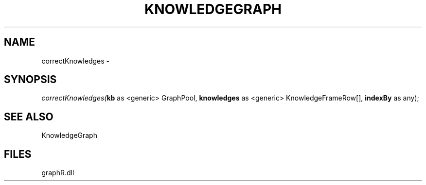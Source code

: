 .\" man page create by R# package system.
.TH KNOWLEDGEGRAPH 1 2000-01-01 "correctKnowledges" "correctKnowledges"
.SH NAME
correctKnowledges \- 
.SH SYNOPSIS
\fIcorrectKnowledges(\fBkb\fR as <generic> GraphPool, 
\fBknowledges\fR as <generic> KnowledgeFrameRow[], 
\fBindexBy\fR as any);\fR
.SH SEE ALSO
KnowledgeGraph
.SH FILES
.PP
graphR.dll
.PP
